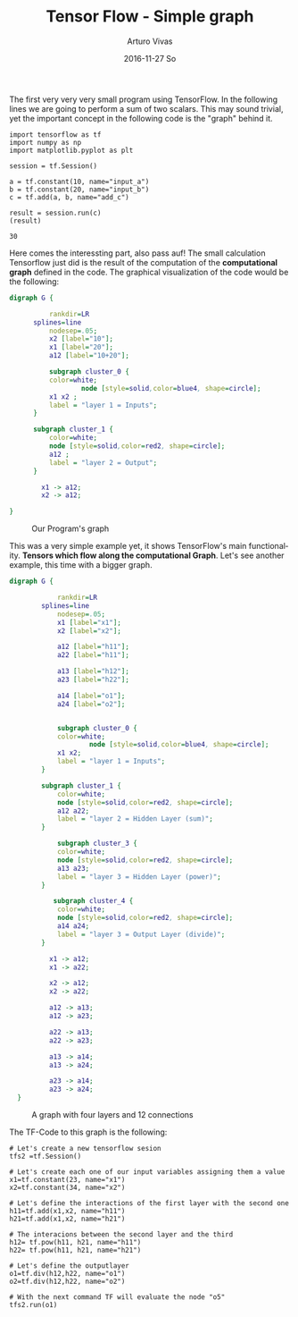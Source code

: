 #+TITLE:       Tensor Flow - Simple graph
#+AUTHOR:      Arturo Vivas
#+EMAIL:       arturo.vivas@gmail.com
#+DATE:        2016-11-27 So
#+URI:         /blog/%y/%m/%d/Tensor-flow-001
#+KEYWORDS:    tensor flow, linear algebra
#+TAGS:        tensor flow
#+LANGUAGE:    en
#+OPTIONS:     H:3 num:nil toc:nil \n:nil ::t |:t ^:nil -:nil f:t *:t <:t
#+DESCRIPTION: Introduction to Tensor Flow

The first very very very small program using TensorFlow. In the following lines we are going to perform a sum of two scalars. This may sound trivial, yet the important concept in the following code is the "graph" behind it.

#+NAME: tensorflow
#+BEGIN_SRC ipython :session mysession :exports both
import tensorflow as tf
import numpy as np
import matplotlib.pyplot as plt

session = tf.Session()

a = tf.constant(10, name="input_a")
b = tf.constant(20, name="input_b")
c = tf.add(a, b, name="add_c")

result = session.run(c)
(result)
#+END_SRC

#+RESULTS: tensorflow
: 30


Here comes the interessting part, also pass auf! The small calculation Tensorflow  just did is the result of the computation of the *computational graph* defined in the code. The graphical visualization of the code would be the following:


#+BEGIN_SRC dot :export none  :file ./img/s1.png :cmdline -Kdot -Tpng  :results output silent
digraph G {

          rankdir=LR
	  splines=line
          nodesep=.05;
          x2 [label="10"];
          x1 [label="20"];
          a12 [label="10+20"];

          subgraph cluster_0 {
		  color=white;
                  node [style=solid,color=blue4, shape=circle];
		  x1 x2 ;
		  label = "layer 1 = Inputs";
	  }

	  subgraph cluster_1 {
		  color=white;
		  node [style=solid,color=red2, shape=circle];
		  a12 ;
		  label = "layer 2 = Output";
	  }

        x1 -> a12;
        x2 -> a12;

}
#+END_SRC


#+CAPTION: Our Program's graph
[[file:./img/s1.png]]

This was a very simple example yet, it shows TensorFlow's main functionality. *Tensors which flow along the computational Graph*. Let's see another example, this time with a bigger graph.

#+BEGIN_SRC dot :export none  :file ./img/s2.png :cmdline -Kdot -Tpng  :results output silent
  digraph G {

              rankdir=LR
	      splines=line
              nodesep=.05;
              x1 [label="x1"];
              x2 [label="x2"];

              a12 [label="h11"];
              a22 [label="h11"];
   
              a13 [label="h12"];
              a23 [label="h22"];
  
              a14 [label="o1"];
              a24 [label="o2"];


              subgraph cluster_0 {
		      color=white;
                      node [style=solid,color=blue4, shape=circle];
		      x1 x2;
		      label = "layer 1 = Inputs";
	      }

	      subgraph cluster_1 {
		      color=white;
		      node [style=solid,color=red2, shape=circle];
		      a12 a22;
		      label = "layer 2 = Hidden Layer (sum)";
	      }

              subgraph cluster_3 {
		      color=white;
		      node [style=solid,color=red2, shape=circle];
		      a13 a23;
		      label = "layer 3 = Hidden Layer (power)";
	      }

             subgraph cluster_4 {
		      color=white;
		      node [style=solid,color=red2, shape=circle];
		      a14 a24;
		      label = "layer 3 = Output Layer (divide)";
	      }

            x1 -> a12;
            x1 -> a22;

            x2 -> a12;
            x2 -> a22;
             
            a12 -> a13;
            a12 -> a23;

            a22 -> a13;  
            a22 -> a23;            

            a13 -> a14;
            a13 -> a24;

            a23 -> a14;
            a23 -> a24; 
    }

#+END_SRC

#+CAPTION: A graph with four layers and 12 connections
[[file:./img/s2.png]]

The TF-Code to this graph is the following:

#+BEGIN_SRC ipython :session mysession :export both
# Let's create a new tensorflow sesion
tfs2 =tf.Session()

# Let's create each one of our input variables assigning them a value 
x1=tf.constant(23, name="x1")
x2=tf.constant(34, name="x2")

# Let's define the interactions of the first layer with the second one
h11=tf.add(x1,x2, name="h11")
h21=tf.add(x1,x2, name="h21")

# The interacions between the second layer and the third
h12= tf.pow(h11, h21, name="h11")
h22= tf.pow(h11, h21, name="h21")

# Let's define the outputlayer 
o1=tf.div(h12,h22, name="o1")
o2=tf.div(h12,h22, name="o2")

# With the next command TF will evaluate the node "o5"
tfs2.run(o1)
#+END_SRC

#+RESULTS:
: 1
